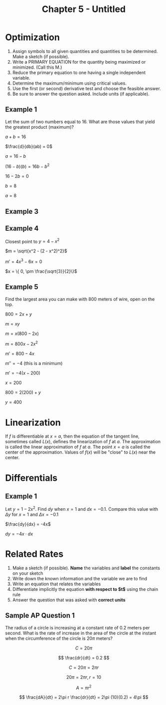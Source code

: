 #+TITLE: Chapter 5 - Untitled
#+STARTUP: latexpreview

* Optimization

1. Assign symbols to all given quantities and quantities to be determined. Make a sketch (if possible). 
2.  Write a PRIMARY EQUATION for the quantity being maximized or minimized.  (Call this M.) 
3.  Reduce the primary equation to one having a single independent variable. 
4.  Determine the maximum/minimum using critical values. 
5.  Use the first (or second) derivative test and choose the feasible answer.   
6.  Be sure to answer the question asked.  Include units (if applicable). 

** Example 1

Let the sum of two numbers equal to 16. What are those values that yield the greatest product (maximum)?

$a  + b = 16$

$\frac{d}{db}(ab) = 0$

$a = 16 - b$

$(16 - b)(b) = 16b - b^2$

$16 - 2b = 0$

$b = 8$

$a = 8$

** Example 3

** Example 4

Closest point to $y = 4 - x^2$

$m = \sqrt{x^2 - (2 - x^2)^2}$

$m' = 4x^3 - 6x = 0$

$x = \{ 0, \pm \frac{\sqrt{3}}{2}\}$

** Example 5

Find the largest area you can make with 800 meters of wire, open on the top.

$800 = 2x + y$

$m = xy$

$m = x(800 - 2x)$

$m = 800x - 2x^2$

$m' = 800 - 4x$

$m'' = -4$ (this is a minimum)

$m' = -4(x - 200)$

$x = 200$

$800 = 2(200) + y$

$y = 400$

* Linearization

If $f$ is differentiable at $x = a$, then the equation of the tangent line, sometimes called $L(x)$, defines the linearization of $f$ at $a$. The approximation is called the linear approximation of $f$ at $a$. The point $x = a$ is called the center of the approximation. Values of $f(x)$ will be "close" to $L(x)$ near the center.

* Differentials

** Example 1

Let $y = 1 - 2x^2$. Find $dy$ when $x = 1$ and $dx = -0.1$. Compare this value with $\Delta y$ for $x = 1$ and $\Delta x = -0.1$

$\frac{dy}{dx} = -4x$

$dy = -4x \cdot dx$

* Related Rates

1. Make a sketch (if possible). *Name* the variables and *label* the constants on your sketch
2. Write down the known information and the variable we are to find
3. Write an equation that relates the variables
4. Differentiate implicitly the equation *with respect to $t$* using the chain rule
5. Answer the question that was asked with *correct units*

** Sample AP Question 1

The radius of a circle is increasing at a constant rate of 0.2 meters per second. What is the rate of increase in the area of the circle at the instant when the circumference of the circle is $20\pi$ meters?

\[
C = 20\pi
\]

\[
\frac{dr}{dt} = 0.2
\]

\[
C = 20\pi = 2\pi r
\]

\[
20\pi = 2\pi r, r = 10
\]

\[
A = \pi r^2
\]

\[
\frac{dA}{dt} = 2\pi r \frac{dr}{dt} = 2\pi (10)(0.2) = 4\pi
\]
